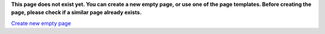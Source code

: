 **This page does not exist yet. You can create a new empty page, or use one of 
the page templates. Before creating the page, please check if a similar page 
already exists.** 

`Create new empty page </moin/TkIntertrouble.html?action=edit>`_